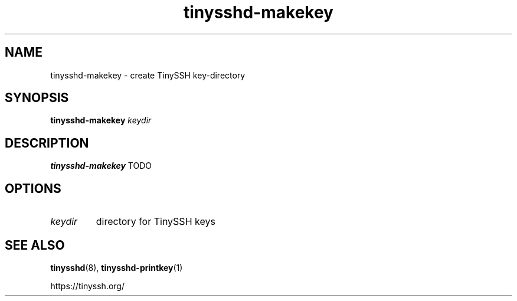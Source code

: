 .TH tinysshd-makekey 1
.SH NAME
tinysshd-makekey \- create TinySSH key-directory
.SH SYNOPSIS
.B tinysshd-makekey
.I keydir
.SH DESCRIPTION
.B tinysshd-makekey
TODO
.SH OPTIONS
.TP
.I keydir
directory for TinySSH keys
.SH SEE ALSO
.BR tinysshd (8),
.BR tinysshd-printkey (1)
.sp
.nf
https://tinyssh.org/
.fi
